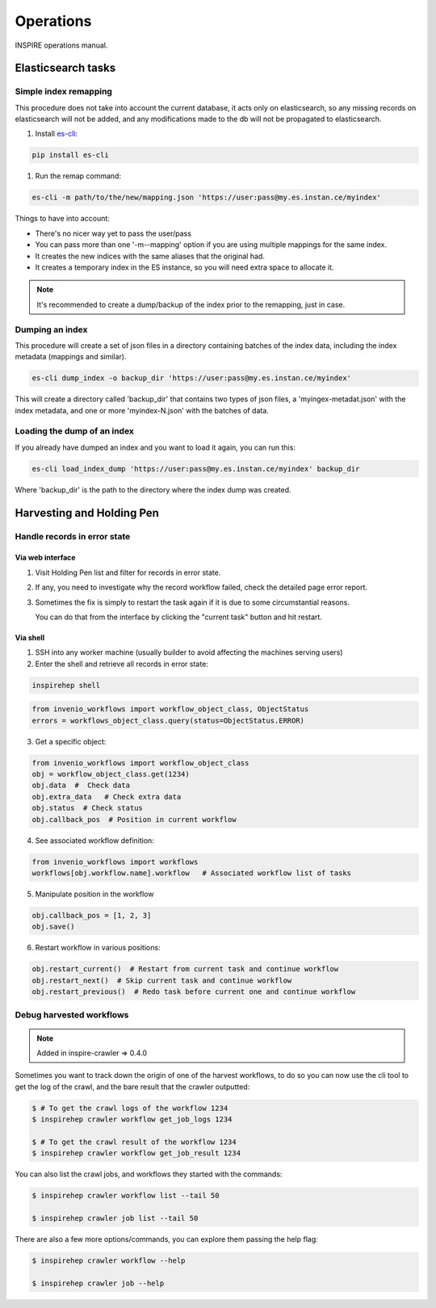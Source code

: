 ..
    This file is part of INSPIRE.
    Copyright (C) 2015, 2016 CERN.

    INSPIRE is free software: you can redistribute it and/or modify
    it under the terms of the GNU General Public License as published by
    the Free Software Foundation, either version 3 of the License, or
    (at your option) any later version.

    INSPIRE is distributed in the hope that it will be useful,
    but WITHOUT ANY WARRANTY; without even the implied warranty of
    MERCHANTABILITY or FITNESS FOR A PARTICULAR PURPOSE.  See the
    GNU General Public License for more details.

    You should have received a copy of the GNU General Public License
    along with INSPIRE. If not, see <http://www.gnu.org/licenses/>.

    In applying this licence, CERN does not waive the privileges and immunities
    granted to it by virtue of its status as an Intergovernmental Organization
    or submit itself to any jurisdiction.


==========
Operations
==========

INSPIRE operations manual.

Elasticsearch tasks
===================

Simple index remapping
----------------------
This procedure does not take into account the current database, it acts only on
elasticsearch, so any missing records on elasticsearch will not be added, and
any modifications made to the db will not be propagated to elasticsearch.

#. Install `es-cli`_:

.. code-block:: shell

    pip install es-cli

#. Run the remap command:

.. code-block:: shell

    es-cli -m path/to/the/new/mapping.json 'https://user:pass@my.es.instan.ce/myindex'


Things to have into account:

* There's no nicer way yet to pass the user/pass
* You can pass more than one '-m\--mapping' option if you are using multiple
  mappings for the same index.
* It creates the new indices with the same aliases that the original had.
* It creates a temporary index in the ES instance, so you will need extra
  space to allocate it.


.. note::

    It's recommended to create a dump/backup of the index prior to the
    remapping, just in case.


Dumping an index
----------------
This procedure will create a set of json files in a directory containing
batches of the index data, including the index metadata (mappings and
similar).

.. code-block:: shell

    es-cli dump_index -o backup_dir 'https://user:pass@my.es.instan.ce/myindex'


This will create a directory called 'backup_dir' that contains two types of
json files, a 'myingex-metadat.json' with the index metadata, and one or more
'myindex-N.json' with the batches of data.


Loading the dump of an index
----------------------------
If you already have dumped an index and you want to load it again, you can run
this:

.. code-block:: shell

    es-cli load_index_dump 'https://user:pass@my.es.instan.ce/myindex' backup_dir


Where 'backup_dir' is the path to the directory where the index dump was
created.



Harvesting and Holding Pen
==========================

Handle records in error state
-----------------------------

Via web interface
~~~~~~~~~~~~~~~~~

1. Visit Holding Pen list and filter for records in error state.

2. If any, you need to investigate why the record workflow failed, check
   the detailed page error report.

3. Sometimes the fix is simply to restart the task again if it is due to
   some circumstantial reasons.

   You can do that from the interface by clicking the "current task" button and hit restart.


Via shell
~~~~~~~~~

1. SSH into any worker machine (usually builder to avoid affecting the machines serving users)

2. Enter the shell and retrieve all records in error state:

.. code-block:: shell

    inspirehep shell


.. code-block:: python

    from invenio_workflows import workflow_object_class, ObjectStatus
    errors = workflows_object_class.query(status=ObjectStatus.ERROR)


3. Get a specific object:

.. code-block:: python

    from invenio_workflows import workflow_object_class
    obj = workflow_object_class.get(1234)
    obj.data  #  Check data
    obj.extra_data   # Check extra data
    obj.status  # Check status
    obj.callback_pos  # Position in current workflow


4. See associated workflow definition:

.. code-block:: python

    from invenio_workflows import workflows
    workflows[obj.workflow.name].workflow   # Associated workflow list of tasks


5. Manipulate position in the workflow

.. code-block:: python

    obj.callback_pos = [1, 2, 3]
    obj.save()


6. Restart workflow in various positions:

.. code-block:: python

    obj.restart_current()  # Restart from current task and continue workflow
    obj.restart_next()  # Skip current task and continue workflow
    obj.restart_previous()  # Redo task before current one and continue workflow


Debug harvested workflows
-------------------------

.. note::

    Added in inspire-crawler => 0.4.0

Sometimes you want to track down the origin of one of the harvest workflows, to
do so you can now use the cli tool to get the log of the crawl, and the bare
result that the crawler outputted:

.. code-block:: shell

    $ # To get the crawl logs of the workflow 1234
    $ inspirehep crawler workflow get_job_logs 1234

    $ # To get the crawl result of the workflow 1234
    $ inspirehep crawler workflow get_job_result 1234


You can also list the crawl jobs, and workflows they started with the commands:

.. code-block:: shell

    $ inspirehep crawler workflow list --tail 50

    $ inspirehep crawler job list --tail 50


There are also a few more options/commands, you can explore them passing the
help flag:

.. code-block:: shell

    $ inspirehep crawler workflow --help

    $ inspirehep crawler job --help


.. _es-cli: http://es-cli.readthedocs.io
